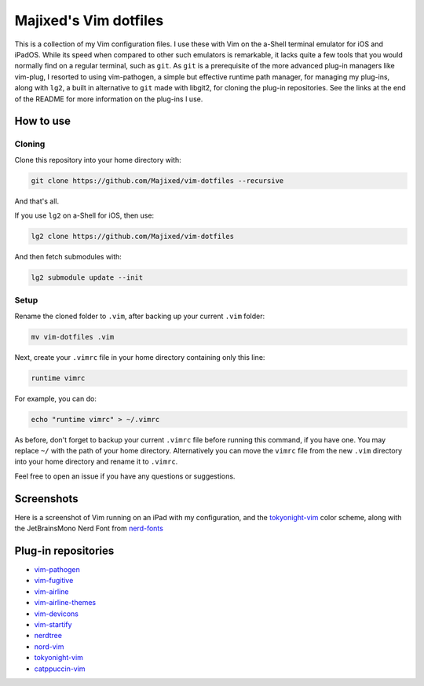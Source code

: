 Majixed's Vim dotfiles
======================

This is a collection of my Vim configuration files. I use these with Vim on the a-Shell terminal emulator for iOS and iPadOS. While its speed when compared to other such emulators is remarkable, it lacks quite a few tools that you would normally find on a regular terminal, such as ``git``. As ``git`` is a prerequisite of the more advanced plug-in managers like vim-plug, I resorted to using vim-pathogen, a simple but effective runtime path manager, for managing my plug-ins, along with ``lg2``, a built in alternative to ``git`` made with libgit2, for cloning the plug-in repositories. See the links at the end of the README for more information on the plug-ins I use.

How to use
----------

Cloning
#######

Clone this repository into your home directory with:

.. code:: sh

    git clone https://github.com/Majixed/vim-dotfiles --recursive

And that's all.

If you use ``lg2`` on a-Shell for iOS, then use:

.. code:: sh

    lg2 clone https://github.com/Majixed/vim-dotfiles

And then fetch submodules with:

.. code:: sh

   lg2 submodule update --init

Setup
#####

Rename the cloned folder to ``.vim``, after backing up your current ``.vim`` folder:

.. code:: sh

    mv vim-dotfiles .vim

Next, create your ``.vimrc`` file in your home directory containing only this line:

.. code:: vim

    runtime vimrc

For example, you can do:

.. code:: sh

    echo "runtime vimrc" > ~/.vimrc

As before, don't forget to backup your current ``.vimrc`` file before running this command, if you have one. You may replace ``~/`` with the path of your home directory. Alternatively you can move the ``vimrc`` file from the new ``.vim`` directory into your home directory and rename it to ``.vimrc``.

Feel free to open an issue if you have any questions or suggestions.

Screenshots
-----------

Here is a screenshot of Vim running on an iPad with my configuration, and the `tokyonight-vim <https://github.com/ghifarit53/tokyonight-vim>`_ color scheme, along with the JetBrainsMono Nerd Font from `nerd-fonts <https://github.com/ryanoasis/nerd-fonts>`_

.. image:: https://github.com/Majixed/vim-dotfiles/blob/main/screenshot.jpg
   :alt: screenshot

Plug-in repositories
--------------------

- `vim-pathogen <https://github.com/tpope/vim-pathogen>`_
- `vim-fugitive <https://github.com/tpope/vim-fugitive>`_
- `vim-airline <https://github.com/vim-airline/vim-airline>`_
- `vim-airline-themes <https://github.com/vim-airline/vim-airline-themes>`_
- `vim-devicons <https://github.com/ryanoasis/vim-devicons>`_
- `vim-startify <https://github.com/mhinz/vim-startify>`_
- `nerdtree <https://github.com/preservim/nerdtree>`_
- `nord-vim <https://github.com/nordtheme/vim>`_
- `tokyonight-vim <https://github.com/ghifarit53/tokyonight-vim>`_
- `catppuccin-vim <https://github.com/catppuccin/vim>`_
